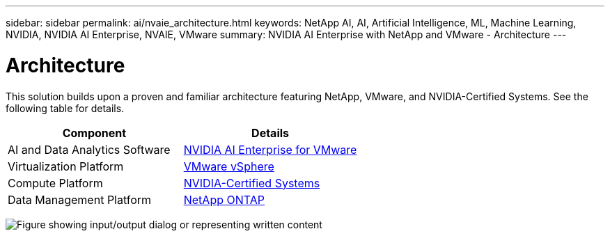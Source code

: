 ---
sidebar: sidebar
permalink: ai/nvaie_architecture.html
keywords: NetApp AI, AI, Artificial Intelligence, ML, Machine Learning, NVIDIA, NVIDIA AI Enterprise, NVAIE, VMware
summary: NVIDIA AI Enterprise with NetApp and VMware - Architecture
---

= Architecture
:hardbreaks:
:nofooter:
:icons: font
:linkattrs:
:imagesdir: ../media/

[.lead]
This solution builds upon a proven and familiar architecture featuring NetApp, VMware, and NVIDIA-Certified Systems. See the following table for details.

|===
|Component |Details

|AI and Data Analytics Software
|link:https://www.nvidia.com/en-us/data-center/products/ai-enterprise/vmware/[NVIDIA AI Enterprise for VMware]
|Virtualization Platform
|link:https://www.vmware.com/products/vsphere.html[VMware vSphere]
|Compute Platform
|link:https://www.nvidia.com/en-us/data-center/products/certified-systems/[NVIDIA-Certified Systems]
|Data Management Platform
|link:https://www.netapp.com/data-management/ontap-data-management-software/[NetApp ONTAP]
|===

image:nvaie_image2.png["Figure showing input/output dialog or representing written content"]
